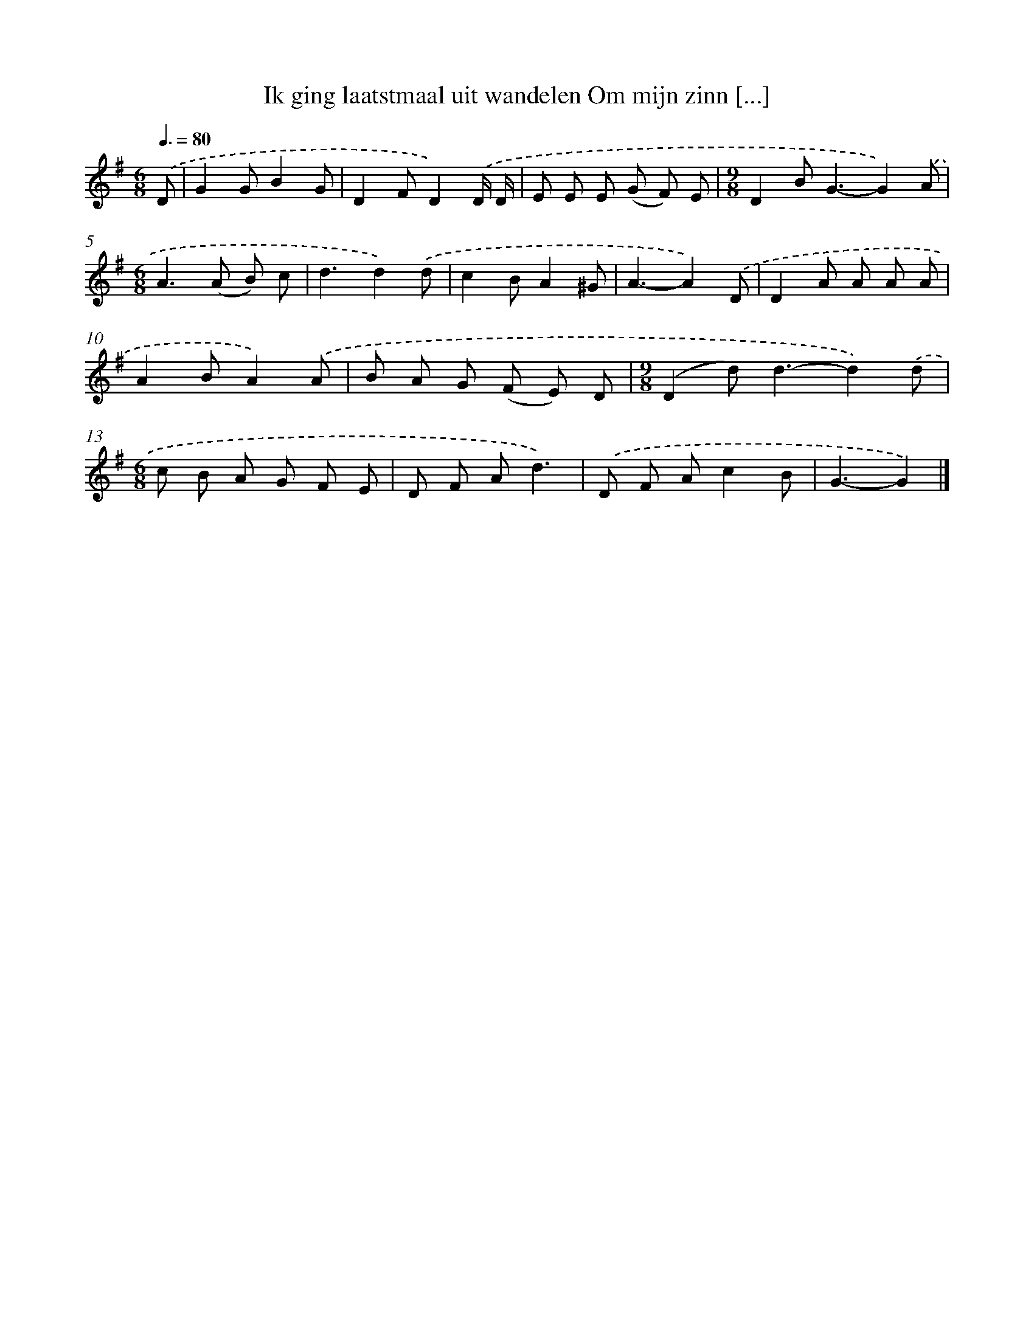 X: 2924
T: Ik ging laatstmaal uit wandelen Om mijn zinn [...]
%%abc-version 2.0
%%abcx-abcm2ps-target-version 5.9.1 (29 Sep 2008)
%%abc-creator hum2abc beta
%%abcx-conversion-date 2018/11/01 14:35:55
%%humdrum-veritas 1967767169
%%humdrum-veritas-data 1519276526
%%continueall 1
%%barnumbers 0
L: 1/8
M: 6/8
Q: 3/8=80
K: G clef=treble
.('D [I:setbarnb 1]|
G2GB2G |
D2FD2).('D/ D/ |
E E E (G F) E |
[M:9/8]D2B2<G2-G2).('A |
[M:6/8]A2>(A2 B) c |
d3d2).('d |
c2BA2^G |
A3-A2).('D |
D2A A A A |
A2BA2).('A |
B A G (F E) D |
[M:9/8](D2d2<)d2-d2).('d |
[M:6/8]c B A G F E |
D F Ad3) |
.('D F Ac2B |
G3-G2) |]
